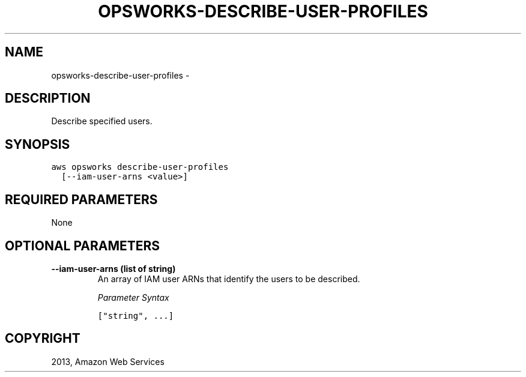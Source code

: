 .TH "OPSWORKS-DESCRIBE-USER-PROFILES" "1" "March 11, 2013" "0.8" "aws-cli"
.SH NAME
opsworks-describe-user-profiles \- 
.
.nr rst2man-indent-level 0
.
.de1 rstReportMargin
\\$1 \\n[an-margin]
level \\n[rst2man-indent-level]
level margin: \\n[rst2man-indent\\n[rst2man-indent-level]]
-
\\n[rst2man-indent0]
\\n[rst2man-indent1]
\\n[rst2man-indent2]
..
.de1 INDENT
.\" .rstReportMargin pre:
. RS \\$1
. nr rst2man-indent\\n[rst2man-indent-level] \\n[an-margin]
. nr rst2man-indent-level +1
.\" .rstReportMargin post:
..
.de UNINDENT
. RE
.\" indent \\n[an-margin]
.\" old: \\n[rst2man-indent\\n[rst2man-indent-level]]
.nr rst2man-indent-level -1
.\" new: \\n[rst2man-indent\\n[rst2man-indent-level]]
.in \\n[rst2man-indent\\n[rst2man-indent-level]]u
..
.\" Man page generated from reStructuredText.
.
.SH DESCRIPTION
.sp
Describe specified users.
.SH SYNOPSIS
.sp
.nf
.ft C
aws opsworks describe\-user\-profiles
  [\-\-iam\-user\-arns <value>]
.ft P
.fi
.SH REQUIRED PARAMETERS
.sp
None
.SH OPTIONAL PARAMETERS
.INDENT 0.0
.TP
.B \fB\-\-iam\-user\-arns\fP  (list of string)
An array of IAM user ARNs that identify the users to be described.
.sp
\fIParameter Syntax\fP
.sp
.nf
.ft C
["string", ...]
.ft P
.fi
.UNINDENT
.SH COPYRIGHT
2013, Amazon Web Services
.\" Generated by docutils manpage writer.
.
